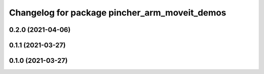 ^^^^^^^^^^^^^^^^^^^^^^^^^^^^^^^^^^^^^^^^^^^^^^
Changelog for package pincher_arm_moveit_demos
^^^^^^^^^^^^^^^^^^^^^^^^^^^^^^^^^^^^^^^^^^^^^^

0.2.0 (2021-04-06)
------------------

0.1.1 (2021-03-27)
------------------

0.1.0 (2021-03-27)
------------------
